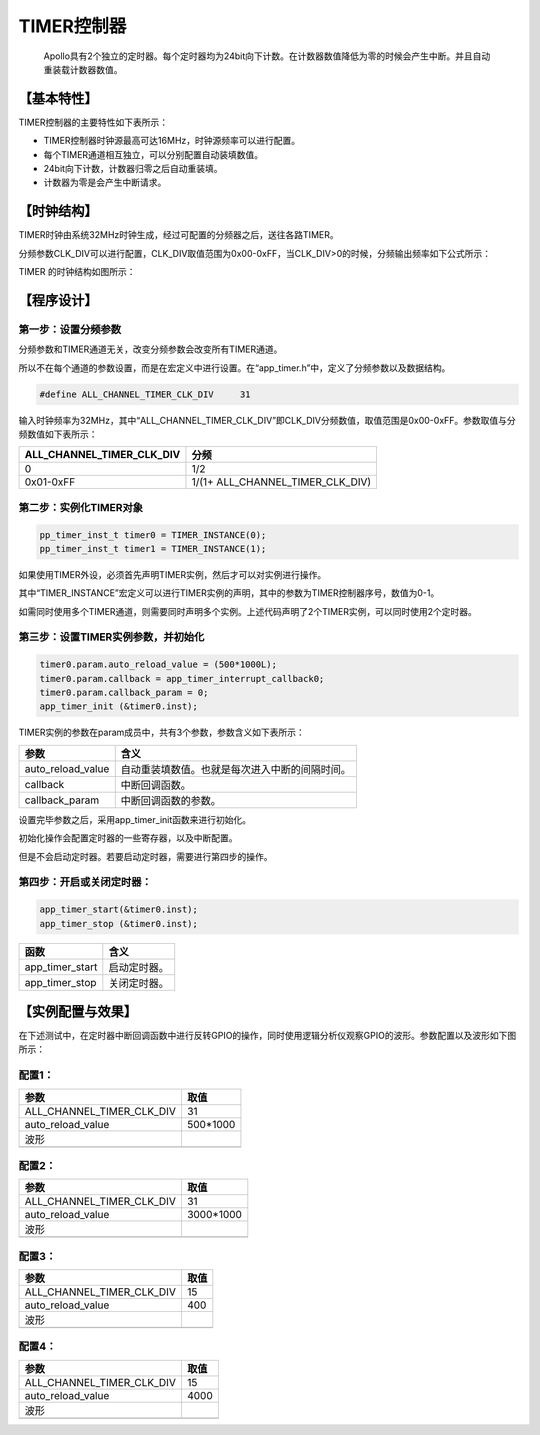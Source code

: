 ============
TIMER控制器
============


    Apollo具有2个独立的定时器。每个定时器均为24bit向下计数。在计数器数值降低为零的时候会产生中断。并且自动重装载计数器数值。

***************
【基本特性】
***************

TIMER控制器的主要特性如下表所示：

- TIMER控制器时钟源最高可达16MHz，时钟源频率可以进行配置。
- 每个TIMER通道相互独立，可以分别配置自动装填数值。
- 24bit向下计数，计数器归零之后自动重装填。
- 计数器为零是会产生中断请求。 

***************
【时钟结构】
***************

TIMER时钟由系统32MHz时钟生成，经过可配置的分频器之后，送往各路TIMER。

分频参数CLK_DIV可以进行配置，CLK_DIV取值范围为0x00-0xFF，当CLK_DIV>0的时候，分频输出频率如下公式所示：

.. image:: img/timer_clk.png

TIMER 的时钟结构如图所示：

.. image:: img/timer_freq.png



***************
【程序设计】
***************



第一步：设置分频参数
=============================

分频参数和TIMER通道无关，改变分频参数会改变所有TIMER通道。

所以不在每个通道的参数设置，而是在宏定义中进行设置。在“app_timer.h”中，定义了分频参数以及数据结构。

.. code:: c

    #define ALL_CHANNEL_TIMER_CLK_DIV     31


输入时钟频率为32MHz，其中“ALL_CHANNEL_TIMER_CLK_DIV”即CLK_DIV分频数值，取值范围是0x00-0xFF。参数取值与分频数值如下表所示：


==============================      =======================================
ALL_CHANNEL_TIMER_CLK_DIV               分频
==============================      =======================================
0                                       1/2
0x01-0xFF                               1/(1+ ALL_CHANNEL_TIMER_CLK_DIV)
==============================      =======================================


第二步：实例化TIMER对象
==============================


.. code:: c

    pp_timer_inst_t timer0 = TIMER_INSTANCE(0);
    pp_timer_inst_t timer1 = TIMER_INSTANCE(1);


如果使用TIMER外设，必须首先声明TIMER实例，然后才可以对实例进行操作。

其中“TIMER_INSTANCE”宏定义可以进行TIMER实例的声明，其中的参数为TIMER控制器序号，数值为0-1。

如需同时使用多个TIMER通道，则需要同时声明多个实例。上述代码声明了2个TIMER实例，可以同时使用2个定时器。



第三步：设置TIMER实例参数，并初始化
======================================


.. code:: c

    timer0.param.auto_reload_value = (500*1000L);
    timer0.param.callback = app_timer_interrupt_callback0;
    timer0.param.callback_param = 0;
    app_timer_init (&timer0.inst);


TIMER实例的参数在param成员中，共有3个参数，参数含义如下表所示：

==================       ==================================================
参数                       含义
==================       ==================================================
auto_reload_value          自动重装填数值。也就是每次进入中断的间隔时间。
callback                   中断回调函数。
callback_param             中断回调函数的参数。
==================       ==================================================

设置完毕参数之后，采用app_timer_init函数来进行初始化。

初始化操作会配置定时器的一些寄存器，以及中断配置。

但是不会启动定时器。若要启动定时器，需要进行第四步的操作。


第四步：开启或关闭定时器：
==============================


.. code:: c

    app_timer_start(&timer0.inst); 
    app_timer_stop (&timer0.inst);


=================    =======================================================
函数                  含义
=================    =======================================================
app_timer_start      启动定时器。
app_timer_stop       关闭定时器。
=================    =======================================================


*********************
【实例配置与效果】
*********************

在下述测试中，在定时器中断回调函数中进行反转GPIO的操作，同时使用逻辑分析仪观察GPIO的波形。参数配置以及波形如下图所示：


配置1：
=======


===================================    ==================
参数                                    取值
===================================    ==================
ALL_CHANNEL_TIMER_CLK_DIV                 31
auto_reload_value                         500*1000
波形
.. image:: img/timer_example1.png
===================================    ==================



配置2：
=======

===================================    ==================
参数                                    取值
===================================    ==================
ALL_CHANNEL_TIMER_CLK_DIV                 31
auto_reload_value                         3000*1000
波形
.. image:: img/timer_example2.png
===================================    ==================



配置3：
=======

===================================    ==================
参数                                    取值
===================================    ==================
ALL_CHANNEL_TIMER_CLK_DIV                 15
auto_reload_value                         400
波形
.. image:: img/timer_example3.png
===================================    ==================



配置4：
=======

===================================    ==================
参数                                    取值
===================================    ==================
ALL_CHANNEL_TIMER_CLK_DIV                 15
auto_reload_value                         4000
波形
.. image:: img/timer_example4.png
===================================    ==================














